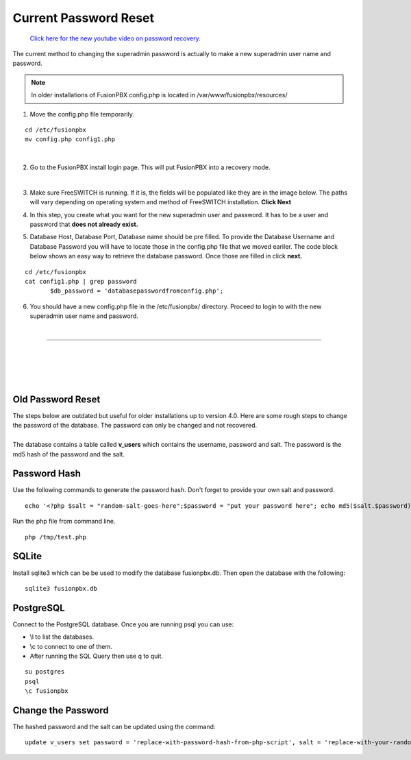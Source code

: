 #######################
Current Password Reset
#######################


 `Click here for the new youtube video on password recovery. <https://youtu.be/YrlfscQ_3ew>`_ 

The current method to changing the superadmin password is actually to make a new superadmin user name and password.

.. note::
       In older installations of FusionPBX config.php is located in /var/www/fusionpbx/resources/

1. Move the config.php file temporarily.

::

 cd /etc/fusionpbx
 mv config.php config1.php

|
2. Go to the FusionPBX install login page.  This will put FusionPBX into a recovery mode.

.. image:: ../_static/images/install_lang_new.jpg
        :scale: 85%
|


3. Make sure FreeSWITCH is running.  If it is, the fields will be populated like they are in the image below.  The paths will vary depending on operating system and method of FreeSWITCH installation.  **Click Next**


.. image:: ../_static/images/fusionpbx_detect_freeswitch.jpg
        :scale: 85%



4.  In this step, you create what you want for the new superadmin user and password.  It has to be a user and password that **does not already exist.**


.. image:: ../_static/images/fusionpbx_password_recovery.jpg
        :scale: 85%


5. Database Host, Database Port, Database name should be pre filled.  To provide the Database Username and Database Password you will have to locate those in the config.php file that we moved eariler. The code block below shows an easy way to retrieve the database password. Once those are filled in click **next.**


::
 
 cd /etc/fusionpbx
 cat config1.php | grep password
        $db_password = 'databasepasswordfromconfig.php';



.. image:: ../_static/images/fusionpbx_database_configuration.jpg
        :scale: 85%



6. You should have a new config.php file in the /etc/fusionpbx/  directory.  Proceed to login to with the new superadmin user name and password.


















|

-----------------------------------------------------

|



|

|


|

**Old Password Reset**
^^^^^^^^^^^^^^^^^^^^^^



| The steps below are outdated but useful for older installations up to version 4.0. Here are some rough steps to change the password of the database. The password can only be changed and not recovered.

|

| The database contains a table called **v_users** which contains the username, password and salt. The password is the md5 hash of the password and the salt. 

**Password Hash**
^^^^^^^^^^^^^^^^^

| Use the following commands to generate the password hash. Don't forget to provide your own salt and password.

::

 echo '<?php $salt = "random-salt-goes-here";$password = "put your password here"; echo md5($salt.$password)."\n"; ?>' > /tmp   /test.php


| Run the php file from command line.

::

 php /tmp/test.php


**SQLite**
^^^^^^^^^^^

| Install sqlite3 which can be be used to modify the database fusionpbx.db. Then open the database with the following:
 
::

 sqlite3 fusionpbx.db

**PostgreSQL**
^^^^^^^^^^^^^^^

| Connect to the PostgreSQL database. Once you are running psql you can use:

* \\l to list the databases.
* \\c to connect to one of them.
* After running the SQL Query then use \q to quit.

::

 su postgres
 psql
 \c fusionpbx


**Change the Password**
^^^^^^^^^^^^^^^^^^^^^^^^

The hashed password and the salt can be updated using the command:

::

 update v_users set password = 'replace-with-password-hash-from-php-script', salt = 'replace-with-your-random-salt' where       username = 'superadmin';
 
 
